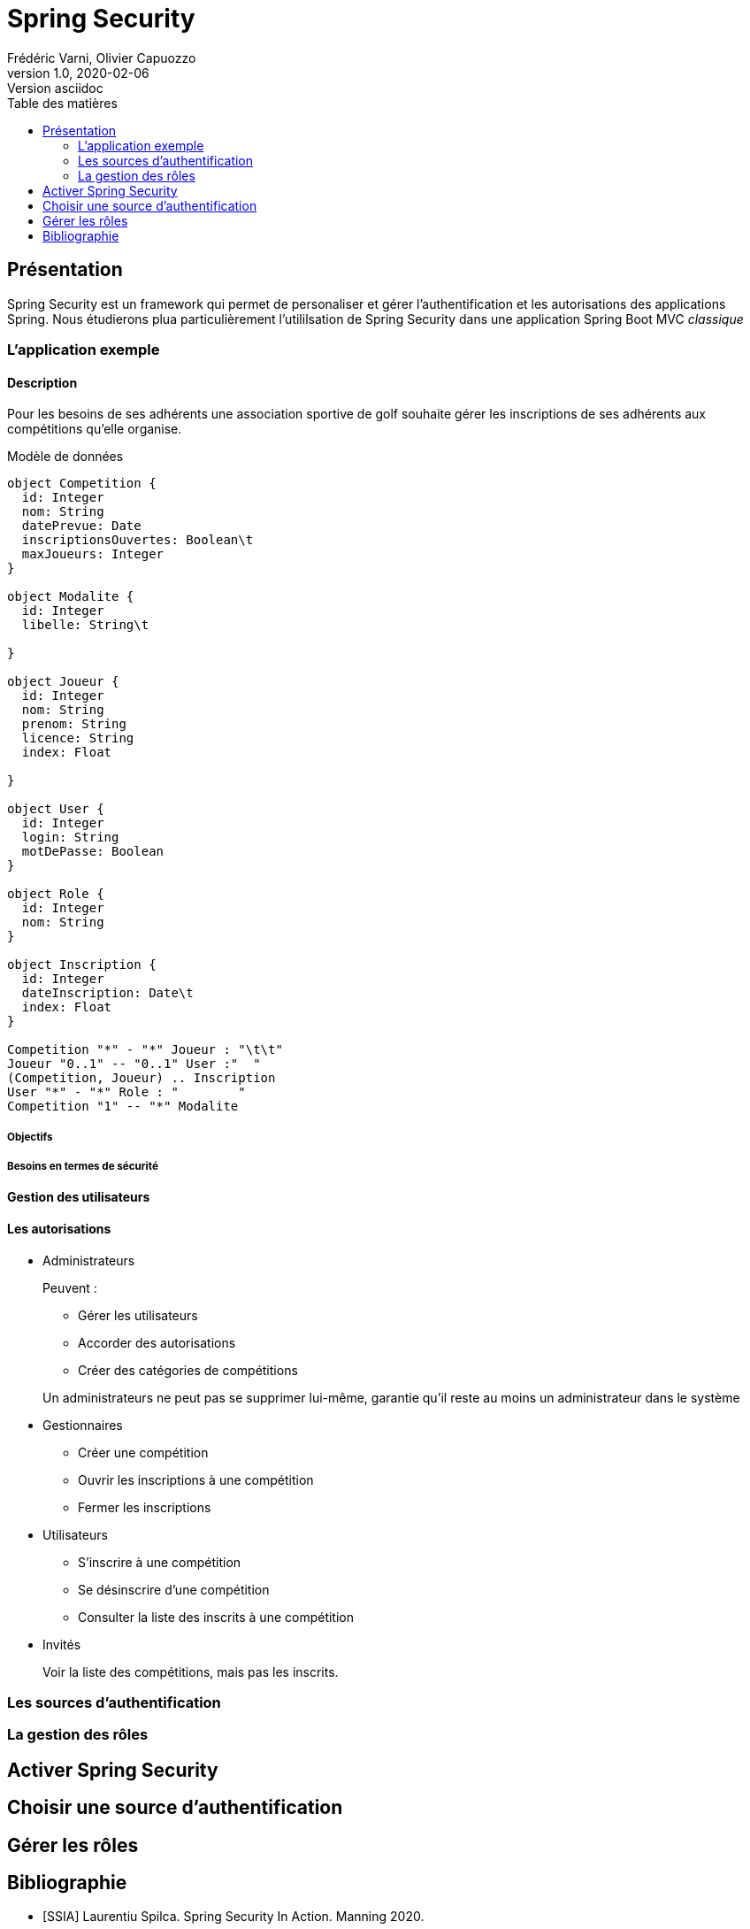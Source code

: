 = Spring Security
Frédéric Varni, Olivier Capuozzo
v1.0, 2020-02-06: Version asciidoc
:description: Introduction à Spring Security
:icons: font
:listing-caption: Listing
:toc-title: Table des matières
:toc:
:toclevels: 2
:source-highlighter: coderay
ifdef::backend-pdf[]
:title-logo-image: image:logo.png[pdfwidth=4.25in,align=center]
:source-highlighter: rouge
endif::[]

== Présentation

Spring Security est un framework qui permet de personaliser et gérer
l'authentification et les autorisations des applications Spring. Nous étudierons
plua particulièrement l'utililsation de Spring Security dans une application
Spring Boot MVC _classique_

=== L'application exemple
==== Description
Pour les besoins de ses adhérents une association sportive de golf souhaite gérer les inscriptions de ses adhérents aux compétitions qu'elle organise.

Modèle de données

[plantuml]
----
object Competition {
  id: Integer
  nom: String
  datePrevue: Date
  inscriptionsOuvertes: Boolean\t
  maxJoueurs: Integer
}

object Modalite {
  id: Integer
  libelle: String\t
  
}

object Joueur {
  id: Integer
  nom: String
  prenom: String
  licence: String
  index: Float

}

object User {
  id: Integer
  login: String
  motDePasse: Boolean
}

object Role {
  id: Integer
  nom: String
}

object Inscription {
  id: Integer
  dateInscription: Date\t
  index: Float
}

Competition "*" - "*" Joueur : "\t\t"
Joueur "0..1" -- "0..1" User :"  "
(Competition, Joueur) .. Inscription
User "*" - "*" Role : "        "
Competition "1" -- "*" Modalite


----

===== Objectifs
===== Besoins en termes de sécurité
==== Gestion des utilisateurs
==== Les autorisations
* Administrateurs
+
--
Peuvent :

** Gérer les utilisateurs
** Accorder des autorisations
** Créer des catégories de compétitions

Un administrateurs ne peut pas se supprimer lui-même, garantie qu'il reste au moins un administrateur dans le système
--

* Gestionnaires
+
--
* Créer une compétition
* Ouvrir les inscriptions à une compétition
* Fermer les inscriptions
--

* Utilisateurs
+
--
* S'inscrire à une compétition
* Se désinscrire d'une compétition
* Consulter la liste des inscrits à une compétition
--

* Invités
+
--
Voir la liste des compétitions, mais pas les inscrits.
--

=== Les sources d'authentification

=== La gestion des rôles


== Activer Spring Security

== Choisir une source d'authentification

== Gérer les rôles

[bibliography]
== Bibliographie
- [[[SSIA]]] Laurentiu Spilca. Spring Security In Action. Manning 2020.
- [[[BAELDUNG]]] Sur Spring en général et Spring Security en particulier : link:https://www.baeldung.com/security-spring[Baeldung on Spring Security]
